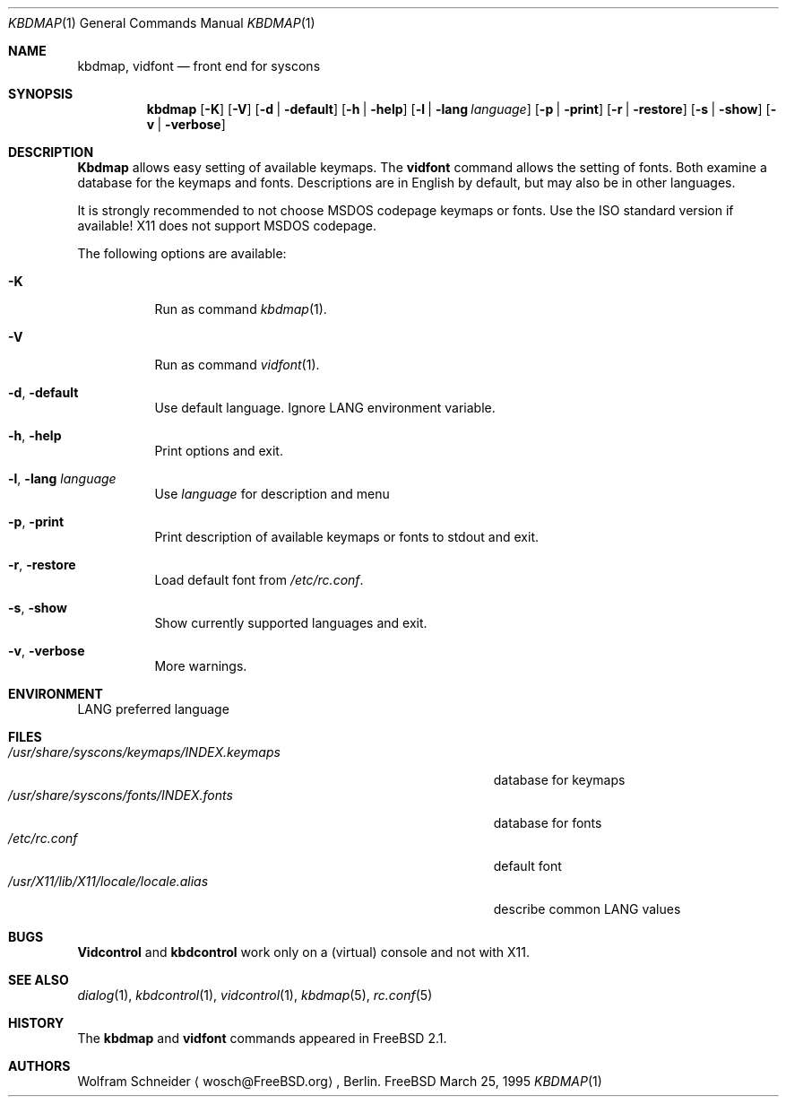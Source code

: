.\" Copyright (c) March 1995 Wolfram Schneider <wosch@FreeBSD.org>. Berlin.
.\" All rights reserved.
.\"
.\" Redistribution and use in source and binary forms, with or without
.\" modification, are permitted provided that the following conditions
.\" are met:
.\" 1. Redistributions of source code must retain the above copyright
.\"    notice, this list of conditions and the following disclaimer.
.\" 2. Redistributions in binary form must reproduce the above copyright
.\"    notice, this list of conditions and the following disclaimer in the
.\"    documentation and/or other materials provided with the distribution.
.\"
.\" THIS SOFTWARE IS PROVIDED BY THE AUTHOR AND CONTRIBUTORS ``AS IS'' AND
.\" ANY EXPRESS OR IMPLIED WARRANTIES, INCLUDING, BUT NOT LIMITED TO, THE
.\" IMPLIED WARRANTIES OF MERCHANTABILITY AND FITNESS FOR A PARTICULAR PURPOSE
.\" ARE DISCLAIMED.  IN NO EVENT SHALL THE AUTHOR OR CONTRIBUTORS BE LIABLE
.\" FOR ANY DIRECT, INDIRECT, INCIDENTAL, SPECIAL, EXEMPLARY, OR CONSEQUENTIAL
.\" DAMAGES (INCLUDING, BUT NOT LIMITED TO, PROCUREMENT OF SUBSTITUTE GOODS
.\" OR SERVICES; LOSS OF USE, DATA, OR PROFITS; OR BUSINESS INTERRUPTION)
.\" HOWEVER CAUSED AND ON ANY THEORY OF LIABILITY, WHETHER IN CONTRACT, STRICT
.\" LIABILITY, OR TORT (INCLUDING NEGLIGENCE OR OTHERWISE) ARISING IN ANY WAY
.\" OUT OF THE USE OF THIS SOFTWARE, EVEN IF ADVISED OF THE POSSIBILITY OF
.\" SUCH DAMAGE.
.\"
.\" $FreeBSD$

.Dd March 25, 1995
.Dt KBDMAP 1
.Os FreeBSD
.Sh NAME
.Nm kbdmap ,
.Nm vidfont
.Nd front end for syscons
.Sh SYNOPSIS
.Nm
.Op Fl K 
.Op Fl V 
.Op Fl d | Fl default
.Op Fl h | Fl help
.Op Fl l | Fl lang Ar language
.Op Fl p | Fl print
.Op Fl r | Fl restore
.Op Fl s | Fl show
.Op Fl v | Fl verbose
.Sh DESCRIPTION 
.Nm Kbdmap
allows easy setting of available keymaps. 
The
.Nm vidfont 
command allows the setting of fonts.
Both examine a database for the keymaps and fonts.
Descriptions are in English by default, but may also be
in other languages.
.Pp
It is strongly recommended to not choose 
.Tn MSDOS 
codepage keymaps
or fonts.
Use the 
.Tn ISO 
standard version if available! 
.Tn X11 
does not
support 
.Tn MSDOS 
codepage.
.Pp
The following options are available:
.Bl -tag -width indent
.It Fl K
Run as command
.Xr kbdmap 1 .
.It Fl V
Run as command
.Xr vidfont 1 .
.It Fl d , Fl default
Use default language.
Ignore
.Ev LANG
environment variable.
.It Fl h , Fl help
Print options and exit.
.It Fl l , Fl lang Ar language
Use
.Ar language
for description and menu
.It Fl p , Fl print
Print description  of available keymaps or fonts
to stdout and exit.
.It Fl r , Fl restore
Load default font from
.Pa /etc/rc.conf .
.It Fl s , Fl show
Show currently supported languages and exit.
.It Fl v , Fl verbose
More warnings.
.El
.Sh ENVIRONMENT
.Bl -tag -width /etc/master.passwdxx -compact
.Ev LANG	
preferred language
.El
.Sh FILES
.Bl -tag -width /usr/share/syscons/keymaps/INDEX.keymaps -compact
.It Pa /usr/share/syscons/keymaps/INDEX.keymaps
database for keymaps
.It Pa /usr/share/syscons/fonts/INDEX.fonts
database for fonts
.It Pa /etc/rc.conf
default font
.It Pa /usr/X11/lib/X11/locale/locale.alias
describe common
.Ev LANG
values
.El
.Sh BUGS
.\" .Nm kbdmap/vidfont
.\" does not know which font is in use. E.g. if the current font 
.\" is iso-8859-1 and you chose lang 'ru' (for Russian) 
.\" you get funny latin1 characters and not russkij shrift.
.\" 
.Nm Vidcontrol
and
.Nm kbdcontrol
work only on a (virtual) console and not with
.Tn X11 .
.Sh SEE ALSO
.Xr dialog 1 ,
.Xr kbdcontrol 1 ,
.Xr vidcontrol 1 ,
.Xr kbdmap 5 ,
.Xr rc.conf 5
.Sh HISTORY
The
.Nm
and
.Nm vidfont
commands appeared in
.Fx 2.1 .
.Sh AUTHORS
.An Wolfram Schneider
.Aq wosch@FreeBSD.org ,
Berlin.
